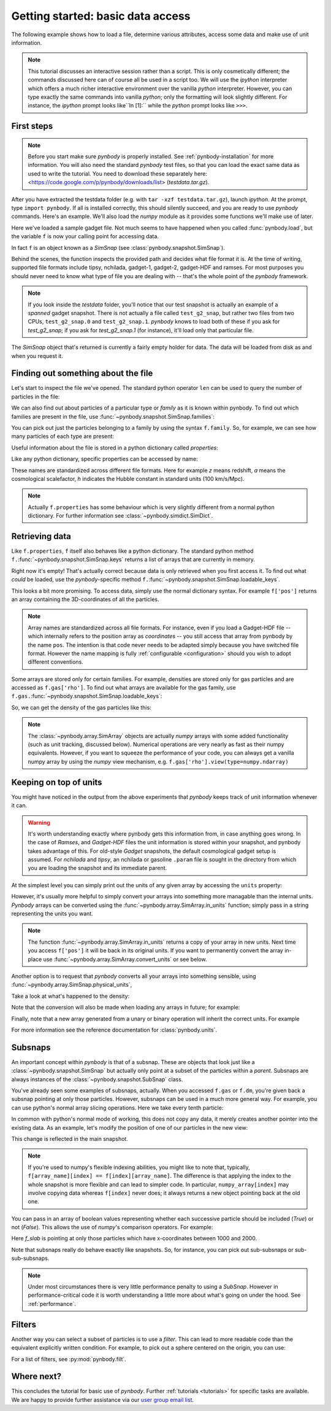 .. data_access tutorial

.. _data-access:

Getting started: basic data access
==================================

The following example shows how to load a file, determine various
attributes, access some data and make use of unit information. 

.. note:: This tutorial discusses an
  interactive session rather than a script. This is only cosmetically
  different; the commands discussed here can of course all be used in
  a script too. We will use the `ipython` interpreter which offers a
  much richer interactive environment over the vanilla `python`
  interpreter. However, you can type exactly the same commands into
  vanilla `python`; only the formatting will look slightly
  different. For instance, the `ipython` prompt looks like``In [1]:``
  while the `python` prompt looks like ``>>>``.


First steps
-----------

.. note:: Before you start make sure `pynbody` is properly
 installed. See :ref:`pynbody-installation`
 for more information. You will also need the standard `pynbody` test
 files, so that you can load the exact same data as used to write the
 tutorial. You need to download these separately here: <https://code.google.com/p/pynbody/downloads/list>
 (`testdata.tar.gz`).

After you have extracted the testdata folder (e.g. with ``tar -xzf
testdata.tar.gz``), launch `ipython`. At the prompt, type ``import
pynbody``. If all is installed correctly, this should silently
succeed, and you are ready to use `pynbody` commands. Here's an
example. We'll also load the `numpy` module as it provides some
functions we'll make use of later.

.. ipython::

 In [1]: import pynbody

 In [1]: import numpy as np 

 In [2]: f = pynbody.load("testdata/test_g2_snap")
 Attempting to load as <class 'pynbody.gadget.GadgetSnap'>

Here we've loaded a sample gadget file. Not much seems to have
happened when you called :func:`pynbody.load`, but the variable ``f``
is now your calling point for accessing data.

In fact ``f`` is an object known as a `SimSnap` (see
:class:`pynbody.snapshot.SimSnap`).

Behind the scenes, the function inspects the provided path and decides
what file format it is. At the time of writing, supported file formats
include tipsy, nchilada, gadget-1, gadget-2, gadget-HDF and
ramses. For most purposes you should never need to know what type of
file you are dealing with -- that's the whole point of the `pynbody`
framework.

.. note:: If you look inside the `testdata` folder, you'll notice that
 our test snapshot is actually an example of a `spanned` gadget
 snapshot. There is not actually a file called ``test_g2_snap``, but
 rather two files from two CPUs, ``test_g2_snap.0`` and
 ``test_g2_snap.1``. `pynbody` knows to load both of these if you ask
 for `test_g2_snap`; if you ask for `test_g2_snap.1` (for instance),
 it'll load only that particular file.

The `SimSnap` object that's returned is currently a fairly empty
holder for data. The data will be loaded from disk as and when you
request it.

Finding out something about the file
------------------------------------

Let's start to inspect the file we've opened. The standard python operator ``len`` can be used to query the number
of particles in the file:

.. ipython::

 In [3]: len(f)
 Out[3]: 8192

We can also find out about particles of a particular type or `family`
as it is known within pynbody. To find out which families are present
in the file, use :func:`~pynbody.snapshot.SimSnap.families`:

.. ipython::

 In [3]: f.families() 
 Out[3]: [<Family gas>, <Family dm>, <Family star>]

You can pick out just the particles belonging to a family by using the
syntax ``f.family``. So, for example, we can see how many particles of
each type are present:

.. ipython::

 In [4]: len(f.dm)
 Out[4]: 4096

 In [5]: len(f.gas)
 Out[5]: 4039

 In [6]: len(f.star)
 Out[6]: 57

Useful information about the file is stored in a python dictionary
called `properties`:

.. ipython::

 In [4]: f.properties

Like any python dictionary, specific properties can be accessed by
name:

.. ipython::

 In[4]: f.properties['a']

These names are standardized across different file formats. Here for example `z`
means redshift, `a` means the cosmological scalefactor, `h` indicates
the Hubble constant in standard units (100 km/s/Mpc). 

.. note:: Actually ``f.properties`` has some behaviour which is
 very slightly different from a normal python dictionary. For further
 information see :class:`~pynbody.simdict.SimDict`.


Retrieving data
---------------

Like ``f.properties``, ``f`` itself also behaves like a python
dictionary. The standard python method
``f.``:func:`~pynbody.snapshot.SimSnap.keys` returns a list of arrays
that are currently in memory.

.. ipython::

  In [7]: f.keys()
  Out[7]: ['eps']

Right now it's empty! That's actually correct because data is only
retrieved when you first access it. To find out what `could` be loaded,
use the `pynbody`-specific method
``f.``:func:`~pynbody.snapshot.SimSnap.loadable_keys`.

.. ipython::

  In [10]: f.loadable_keys()
  Out[10]: ['pos', 'vel', 'id', 'mass']

This looks a bit more promising.
To access data, simply use the normal dictionary syntax. For example
``f['pos']`` returns an array containing the 3D-coordinates of all the
particles. 

.. ipython::

 In [11]: f['pos']
 Out[11]: 
 SimArray([[   53.31897354,   177.84364319,   128.22311401],
       [  306.75045776,   140.44454956,   215.37149048],
       [  310.99908447,    64.1344986 ,   210.53594971],
       ..., 
       [ 2870.90161133,  2940.17114258,  1978.79492188],
       [ 2872.41137695,  2939.21972656,  1983.91601562],
       [ 2863.65112305,  2938.05444336,  1980.06152344]], dtype=float32, 'kpc h**-1')



.. note::

 Array names are standardized across all file
 formats. For instance, even if you load a Gadget-HDF file -- which
 internally refers to the position array as `coordinates` -- you
 still access that array from pynbody by the name ``pos``. The
 intention is that code never needs to be adapted simply because you
 have switched file format. However the name mapping is fully
 :ref:`configurable <configuration>` should you wish to adopt
 different conventions.

Some arrays are stored only for certain families. For example,
densities are stored only for gas particles and are accessed as
``f.gas['rho']``.  To find out what arrays are available for the gas
family, use
``f.gas.``:func:`~pynbody.snapshot.SimSnap.loadable_keys`:

.. ipython::

 In [13]: f.gas.loadable_keys()
 Out[13]: 
 ['nhp',
 'smooth',
 'nhe',
 'u',
 'sfr',
 'pos',
 'vel',
 'id',
 'mass',
 'nh',
 'rho',
 'nheq',
 'nhep']

So, we can get the density of the gas particles like this:

.. ipython::

  In [14]: f.gas['rho']
  Out[14]: 
  SimArray([  1.38886092e-09,   3.36176842e-09,   4.52736737e-09, ...,
         8.53409521e-09,   7.41017736e-09,   1.40517520e-09], dtype=float32, '1.00e+10 h**2 Msol kpc**-3')


.. note:: The :class:`~pynbody.array.SimArray` objects are actually
 `numpy` arrays with some added functionality (such as unit tracking,
 discussed below). Numerical operations are very nearly as fast as
 their numpy equivalents. However, if you want to squeeze the
 performance of your code, you can always get a vanilla numpy array by
 using the `numpy` view mechanism,
 e.g. ``f.gas['rho'].view(type=numpy.ndarray)``

Keeping on top of units
-----------------------


You might have noticed in the output from the above experiments that
`pynbody` keeps track of unit information whenever it can.

.. warning:: It's worth understanding exactly where pynbody gets this
 information from, in case anything goes wrong. In the case
 of `Ramses`, and `Gadget-HDF` files the unit information is stored
 within your snapshot, and pynbody takes advantage of this. For
 old-style `Gadget` snapshots, the default cosmological gadget setup is
 assumed. For `nchilada` and `tipsy`, an nchilada or gasoline
 ``.param`` file is sought in the directory from which you are loading
 the snapshot and its immediate parent. 

At the simplest level you can simply print out the units of any given
array by accessing the ``units`` property:

.. ipython::

 In [16]: f['mass'].units
 Out[16]: Unit("kpc h**-1")

However, it's usually more helpful to simply convert your arrays into
something more managable than the internal units. `Pynbody` arrays can
be converted using the :func:`~pynbody.array.SimArray.in_units`
function; simply pass in a string representing the units you want.

.. ipython::

 In [17]: f['pos'].in_units('Mpc')
 Out[17]: 
 SimArray([[ 0.07509714,  0.25048399,  0.18059593],
       [ 0.4320429 ,  0.19780922,  0.30334011],
       [ 0.43802688,  0.09033027,  0.2965295 ],
       ..., 
       [ 4.04352331,  4.1410861 ,  2.78703499],
       [ 4.04564953,  4.13974571,  2.79424787],
       [ 4.03331137,  4.13810492,  2.78881884]], dtype=float32, 'Mpc')


.. note:: The function :func:`~pynbody.array.SimArray.in_units` returns a copy of
 your array in new units. Next time you access ``f['pos']`` it will be
 back in its original units. If you want to permanently convert the array in-place
 use :func:`~pynbody.array.SimArray.convert_units` or see below.

Another option is to request that `pynbody` converts all your arrays
into something sensible, using
:func:`~pynbody.array.SimSnap.physical_units`,

.. ipython::

 In [18]: f.physical_units()

Take a look at what's happened to the density:

.. ipython::
 
 In [19]: f.gas['rho']
 Out[19]: 
 SimArray([  7.00124788,  16.94667435,  22.82245827, ...,  43.0203743 ,
        37.354702  ,   7.08348799], dtype=float32, 'Msol kpc**-3')

Note that the conversion will also be made when loading any arrays in
future; for example:

.. ipython::

 In [21]: f['vel']
 vel km a**1/2 s**-1 -> km s**-1
 Out[21]: 
 SimArray([[ 27.93829346,   4.98370504, -10.00886631],
       [ 15.36156368,   5.7859726 ,   4.36315632],
       [ -8.35731888,  -2.88852572,  22.8099041 ],
       ..., 
       [ 27.74917603,  85.60175323,  15.53243732],
       [ 40.75585556,  59.44286728,  44.24484634],
       [ 38.38396454,  68.63973236,  46.01428986]], dtype=float32, 'km s**-1')

Finally, note that a new array generated from a 
unary or binary operation will inherit the correct units. For example

.. ipython::

 In [55]: 5*f['vel']
 Out[55]: 
 SimArray([[ 139.69146729,   24.9185257 ,  -50.0443306 ],
       [  76.80781555,   28.92986298,   21.81578064],
       [ -41.78659439,  -14.44262886,  114.0495224 ],
       ..., 
       [ 138.74588013,  428.00875854,   77.66218567],
       [ 203.77928162,  297.21432495,  221.22422791],
       [ 191.91983032,  343.19866943,  230.07144165]], dtype=float32, 'km s**-1')

 In [56]: (f['vel']**2).units 
 Out[56]: 
 SimArray([[  780.54821777,    24.83731651,   100.17740631],
       [  235.97764587,    33.47747803,    19.03713226],
       [   69.84477997,     8.3435812 ,   520.29174805],
       ..., 
       [  770.01678467,  7327.66015625,   241.25660706],
       [ 1661.03979492,  3533.45458984,  1957.60644531],
       [ 1473.32873535,  4711.41308594,  2117.31494141]], dtype=float32, 'km**2 s**-2')

 
 In [57]: np.sqrt(((f['vel']**2).sum(axis=1)*f['mass'])).units
 Out[57]: 


For more information see the reference documentation for
:class:`pynbody.units`.

.. _subsnaps:

Subsnaps
--------

An important concept within `pynbody` is that of a subsnap. These are
objects that look just like a :class:`~pynbody.snapshot.SimSnap` but actually only point
at a subset of the particles within a `parent`. Subsnaps are always
instances of the :class:`~pynbody.snapshot.SubSnap` class.

You've already seen some examples of subsnaps, actually. When you
accessed ``f.gas`` or ``f.dm``, you're given back a subsnap pointing
at only those particles. However, subsnaps can be used in a much more
general way. For example, you can use python's normal array slicing
operations. Here we take every tenth particle:

.. ipython::

 In [24]: every_tenth = f[::10]

 In [25]: len(every_tenth)
 Out[25]: 820

In common with python's normal mode of working, this does not copy any
data, it merely creates another pointer into the existing data. As an
example, let's modify the position of one of our particles in the
new view:

.. ipython::

  In [30]: every_tenth['pos'][1]
  Out[30]: SimArray([ 505.03970337,  439.98474121,  272.89904785], dtype=float32, 'kpc')

  In [27]: every_tenth['pos'][1] = [1,2,3]

  In [28]: every_tenth['pos'][1]
  Out[28]: SimArray([ 1.,  2.,  3.], dtype=float32, 'kpc')

This change is reflected in the main snapshot.

.. ipython::

  In [33]: f['pos'][10]
  Out[33]: SimArray([ 1.,  2.,  3.], dtype=float32, 'kpc')

.. note:: If you're used to numpy's flexible indexing abilities, you
 might like to note that, typically, ``f[array_name][index] ==
 f[index][array_name]``. The difference is that applying the index to
 the whole snapshot is more flexible and can lead to simpler code. In
 particular, ``numpy_array[index]`` may involve copying data whereas
 ``f[index]`` never does; it always returns a new object pointing back at
 the old one.

You can pass in an array of boolean values representing
whether each successive particle should be included (`True`) or not
(`False`).  This allows the use of `numpy`'s comparison
operators. For example:

.. ipython::

 In [40]: f_slab = f[(f['x']>1000)&(f['x']<2000)]
 Out[40]: None
 
 In [41]: f_slab['x'].min()
 Out[41]: SimArray(1000.4244995117188, dtype=float32)
 
 In [42]: f_slab['x'].max()
 Out[42]: SimArray(1999.713134765625, dtype=float32)
 
 In [43]: f['x'].min()
 Out[43]: SimArray(0.16215670108795166, dtype=float32)
 
 In [44]: f['x'].max()
 Out[44]: SimArray(4225.29345703125, dtype=float32)


Here `f_slab` is pointing at only those particles which have
x-coordinates between 1000 and 2000.

Note that subsnaps really do behave exactly like snapshots. So, for
instance, you can pick out sub-subsnaps or sub-sub-subsnaps. 

.. ipython::

 In [45]: len(f_slab.dm)
 
 In [46]: len(f_slab.dm[::10])
 
 In [48]: f_slab[[100,105,252]].gas['pos']

.. note:: Under most circumstances there is very little performance
 penalty to using a `SubSnap`. However in performance-critical code it
 is worth understanding a little more about what's going on under the
 hood. See :ref:`performance`.

Filters
-----------

Another way you can select a subset of particles is to use a
`filter`. This can lead to more readable code than the equivalent
explicitly written condition. For example, to pick out a sphere
centered on the origin, you can use:

.. ipython::

 In [71]: from pynbody.filt import *

 In [72]: f_sphere = f[Sphere('10 kpc')]


For a list of filters, see  :py:mod:`pynbody.filt`.


Where next?
-----------

This concludes the tutorial for basic use of `pynbody`. Further
:ref:`tutorials <tutorials>` for specific tasks are available. We are
happy to provide further assistance via our
`user group email list
<https://groups.google.com/forum/?fromgroups#!forum/pynbody-users>`_. 
